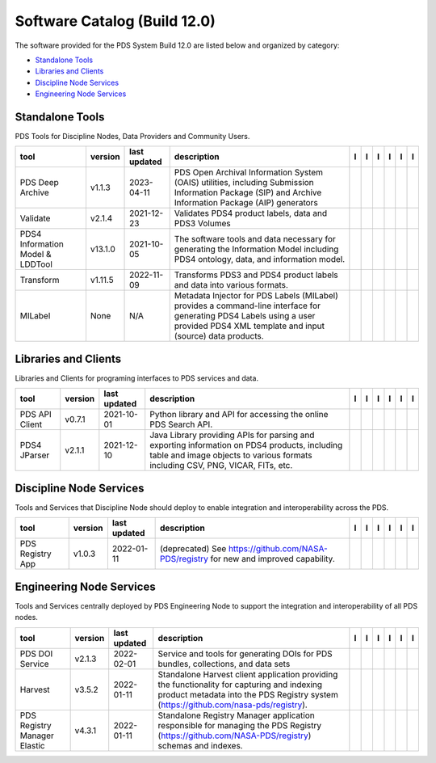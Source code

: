 =============================
Software Catalog (Build 12.0)
=============================
The software provided for the PDS System Build 12.0 are listed below and organized by category:

- `Standalone Tools`_

- `Libraries and Clients`_

- `Discipline Node Services`_

- `Engineering Node Services`_


Standalone Tools
================
PDS Tools for Discipline Nodes, Data Providers and Community Users.

+-----------------------------------+----------+---------------+------------------------------------------------------------------------------------------------------------------------------------------------------------------------------------+-------------------------------------------+----------------------------------------------+-------------------------------------------------+---------------------------------------------+--------------------------------------------+---------------------------------------------+
|tool                               |version   |last updated   |description                                                                                                                                                                         |l |manual|                                 |l |changelog|                                 |l |requirements|                                 |l |download|                                 |l |license|                                 |l |feedback|                                 |
+===================================+==========+===============+====================================================================================================================================================================================+===========================================+==============================================+=================================================+=============================================+============================================+=============================================+
|PDS Deep Archive                   |v1.1.3    |2023-04-11     |PDS Open Archival Information System (OAIS) utilities, including Submission Information Package (SIP) and Archive Information Package (AIP) generators                              ||NASA-PDS/deep-archive_manual|             ||NASA-PDS/deep-archive_changelog|             |                                                 ||NASA-PDS/deep-archive_download|             ||NASA-PDS/deep-archive_license|             ||NASA-PDS/deep-archive_feedback|             |
+-----------------------------------+----------+---------------+------------------------------------------------------------------------------------------------------------------------------------------------------------------------------------+-------------------------------------------+----------------------------------------------+-------------------------------------------------+---------------------------------------------+--------------------------------------------+---------------------------------------------+
|Validate                           |v2.1.4    |2021-12-23     |Validates PDS4 product labels, data and PDS3 Volumes                                                                                                                                ||NASA-PDS/validate_manual|                 ||NASA-PDS/validate_changelog|                 ||NASA-PDS/validate_requirements|                 ||NASA-PDS/validate_download|                 ||NASA-PDS/validate_license|                 ||NASA-PDS/validate_feedback|                 |
+-----------------------------------+----------+---------------+------------------------------------------------------------------------------------------------------------------------------------------------------------------------------------+-------------------------------------------+----------------------------------------------+-------------------------------------------------+---------------------------------------------+--------------------------------------------+---------------------------------------------+
|PDS4 Information Model & LDDTool   |v13.1.0   |2021-10-05     |The software tools and data necessary for generating the Information Model including PDS4 ontology, data, and information model.                                                    ||NASA-PDS/pds4-information-model_manual|   ||NASA-PDS/pds4-information-model_changelog|   ||NASA-PDS/pds4-information-model_requirements|   ||NASA-PDS/pds4-information-model_download|   ||NASA-PDS/pds4-information-model_license|   ||NASA-PDS/pds4-information-model_feedback|   |
+-----------------------------------+----------+---------------+------------------------------------------------------------------------------------------------------------------------------------------------------------------------------------+-------------------------------------------+----------------------------------------------+-------------------------------------------------+---------------------------------------------+--------------------------------------------+---------------------------------------------+
|Transform                          |v1.11.5   |2022-11-09     |Transforms PDS3 and PDS4 product labels and data into various formats.                                                                                                              ||NASA-PDS/transform_manual|                |                                              |                                                 ||NASA-PDS/transform_download|                ||NASA-PDS/transform_license|                ||NASA-PDS/transform_feedback|                |
+-----------------------------------+----------+---------------+------------------------------------------------------------------------------------------------------------------------------------------------------------------------------------+-------------------------------------------+----------------------------------------------+-------------------------------------------------+---------------------------------------------+--------------------------------------------+---------------------------------------------+
|MILabel                            |None      |N/A            |Metadata Injector for PDS Labels (MILabel) provides a command-line interface for generating PDS4 Labels using a user provided PDS4 XML template and input (source) data products.   ||NASA-PDS/mi-label_manual|                 ||NASA-PDS/mi-label_changelog|                 |                                                 ||NASA-PDS/mi-label_download|                 ||NASA-PDS/mi-label_license|                 ||NASA-PDS/mi-label_feedback|                 |
+-----------------------------------+----------+---------------+------------------------------------------------------------------------------------------------------------------------------------------------------------------------------------+-------------------------------------------+----------------------------------------------+-------------------------------------------------+---------------------------------------------+--------------------------------------------+---------------------------------------------+

Libraries and Clients
=====================
Libraries and Clients for programing interfaces to PDS services and data.

+-----------------+----------+---------------+---------------------------------------------------------------------------------------------------------------------------------------------------------------------------------+-----------------------------------+------------------------------------+---------------------------------------+-------------------------------------+------------------------------------+-------------------------------------+
|tool             |version   |last updated   |description                                                                                                                                                                      |l |manual|                         |l |changelog|                       |l |requirements|                       |l |download|                         |l |license|                         |l |feedback|                         |
+=================+==========+===============+=================================================================================================================================================================================+===================================+====================================+=======================================+=====================================+====================================+=====================================+
|PDS API Client   |v0.7.1    |2021-10-01     |Python library and API for accessing the online PDS Search API.                                                                                                                  ||NASA-PDS/pds-api-client_manual|   |                                    |                                       ||NASA-PDS/pds-api-client_download|   ||NASA-PDS/pds-api-client_license|   ||NASA-PDS/pds-api-client_feedback|   |
+-----------------+----------+---------------+---------------------------------------------------------------------------------------------------------------------------------------------------------------------------------+-----------------------------------+------------------------------------+---------------------------------------+-------------------------------------+------------------------------------+-------------------------------------+
|PDS4 JParser     |v2.1.1    |2021-12-10     |Java Library providing APIs for parsing and exporting information on PDS4 products, including table and image objects to various formats including CSV, PNG, VICAR, FITs, etc.   ||NASA-PDS/pds4-jparser_manual|     ||NASA-PDS/pds4-jparser_changelog|   ||NASA-PDS/pds4-jparser_requirements|   ||NASA-PDS/pds4-jparser_download|     ||NASA-PDS/pds4-jparser_license|     ||NASA-PDS/pds4-jparser_feedback|     |
+-----------------+----------+---------------+---------------------------------------------------------------------------------------------------------------------------------------------------------------------------------+-----------------------------------+------------------------------------+---------------------------------------+-------------------------------------+------------------------------------+-------------------------------------+

Discipline Node Services
========================
Tools and Services that Discipline Node should deploy to enable integration and interoperability across the PDS.

+-------------------+----------+---------------+-----------------------------------------------------------------------------------------+-------------------------------------+----------------------------------------+-------------------+---------------------------------------+--------------------------------------+---------------------------------------+
|tool               |version   |last updated   |description                                                                              |l |manual|                           |l |changelog|                           |l |requirements|   |l |download|                           |l |license|                           |l |feedback|                           |
+===================+==========+===============+=========================================================================================+=====================================+========================================+===================+=======================================+======================================+=======================================+
|PDS Registry App   |v1.0.3    |2022-01-11     |(deprecated) See https://github.com/NASA-PDS/registry for new and improved capability.   ||NASA-PDS/pds-registry-app_manual|   ||NASA-PDS/pds-registry-app_changelog|   |                   ||NASA-PDS/pds-registry-app_download|   ||NASA-PDS/pds-registry-app_license|   ||NASA-PDS/pds-registry-app_feedback|   |
+-------------------+----------+---------------+-----------------------------------------------------------------------------------------+-------------------------------------+----------------------------------------+-------------------+---------------------------------------+--------------------------------------+---------------------------------------+

Engineering Node Services
=========================
Tools and Services centrally deployed by PDS Engineering Node to support the integration and interoperability of all PDS nodes.

+-------------------------------+----------+---------------+-------------------------------------------------------------------------------------------------------------------------------------------------------------------------------------+---------------------------------+------------------------------------+---------------------------------------+-----------------------------------+----------------------------------+-----------------------------------+
|tool                           |version   |last updated   |description                                                                                                                                                                          |l |manual|                       |l |changelog|                       |l |requirements|                       |l |download|                       |l |license|                       |l |feedback|                       |
+===============================+==========+===============+=====================================================================================================================================================================================+=================================+====================================+=======================================+===================================+==================================+===================================+
|PDS DOI Service                |v2.1.3    |2022-02-01     |Service and tools for generating DOIs for PDS bundles, collections, and data sets                                                                                                    ||NASA-PDS/doi-service_manual|    ||NASA-PDS/doi-service_changelog|    ||NASA-PDS/doi-service_requirements|    ||NASA-PDS/doi-service_download|    ||NASA-PDS/doi-service_license|    ||NASA-PDS/doi-service_feedback|    |
+-------------------------------+----------+---------------+-------------------------------------------------------------------------------------------------------------------------------------------------------------------------------------+---------------------------------+------------------------------------+---------------------------------------+-----------------------------------+----------------------------------+-----------------------------------+
|Harvest                        |v3.5.2    |2022-01-11     |Standalone Harvest client application providing the functionality for capturing and indexing product metadata into the PDS Registry system (https://github.com/nasa-pds/registry).   ||NASA-PDS/harvest_manual|        ||NASA-PDS/harvest_changelog|        ||NASA-PDS/harvest_requirements|        ||NASA-PDS/harvest_download|        ||NASA-PDS/harvest_license|        ||NASA-PDS/harvest_feedback|        |
+-------------------------------+----------+---------------+-------------------------------------------------------------------------------------------------------------------------------------------------------------------------------------+---------------------------------+------------------------------------+---------------------------------------+-----------------------------------+----------------------------------+-----------------------------------+
|PDS Registry Manager Elastic   |v4.3.1    |2022-01-11     |Standalone Registry Manager application responsible for managing the PDS Registry (https://github.com/NASA-PDS/registry) schemas and indexes.                                        ||NASA-PDS/registry-mgr_manual|   ||NASA-PDS/registry-mgr_changelog|   ||NASA-PDS/registry-mgr_requirements|   ||NASA-PDS/registry-mgr_download|   ||NASA-PDS/registry-mgr_license|   ||NASA-PDS/registry-mgr_feedback|   |
+-------------------------------+----------+---------------+-------------------------------------------------------------------------------------------------------------------------------------------------------------------------------------+---------------------------------+------------------------------------+---------------------------------------+-----------------------------------+----------------------------------+-----------------------------------+

.. |NASA-PDS/doi-service_manual| image:: https://nasa-pds.github.io/pdsen-corral/images/manual.png
   :target: https://NASA-PDS.github.io/doi-service/
.. |NASA-PDS/doi-service_changelog| image:: https://nasa-pds.github.io/pdsen-corral/images/changelog.png
   :target: https://github.com/NASA-PDS/doi-service/blob/main/CHANGELOG.md#v213-2022-02-01
.. |NASA-PDS/doi-service_requirements| image:: https://nasa-pds.github.io/pdsen-corral/images/requirements.png
   :target: https://github.com/NASA-PDS/doi-service/blob/main/docs/requirements/v2.1.3/REQUIREMENTS.md
.. |NASA-PDS/doi-service_download| image:: https://nasa-pds.github.io/pdsen-corral/images/download.png
   :target: https://github.com/NASA-PDS/doi-service/releases/tag/v2.1.3
.. |NASA-PDS/doi-service_license| image:: https://nasa-pds.github.io/pdsen-corral/images/license.png
   :target: https://raw.githubusercontent.com/NASA-PDS/doi-service/main/LICENSE.md
.. |NASA-PDS/doi-service_feedback| image:: https://nasa-pds.github.io/pdsen-corral/images/feedback.png
   :target: https://github.com/NASA-PDS/doi-service/issues/new/choose
.. |NASA-PDS/pds-registry-app_manual| image:: https://nasa-pds.github.io/pdsen-corral/images/manual.png
   :target: https://NASA-PDS.github.io/pds-registry-app/
.. |NASA-PDS/pds-registry-app_changelog| image:: https://nasa-pds.github.io/pdsen-corral/images/changelog.png
   :target: https://github.com/NASA-PDS/pds-registry-app/blob/main/CHANGELOG.md#v103-2022-01-11
.. |NASA-PDS/pds-registry-app_requirements| image:: https://nasa-pds.github.io/pdsen-corral/images/requirements.png
   :target: None
.. |NASA-PDS/pds-registry-app_download| image:: https://nasa-pds.github.io/pdsen-corral/images/download.png
   :target: https://github.com/NASA-PDS/pds-registry-app/releases/tag/v1.0.3
.. |NASA-PDS/pds-registry-app_license| image:: https://nasa-pds.github.io/pdsen-corral/images/license.png
   :target: https://raw.githubusercontent.com/NASA-PDS/pds-registry-app/main/LICENSE.md
.. |NASA-PDS/pds-registry-app_feedback| image:: https://nasa-pds.github.io/pdsen-corral/images/feedback.png
   :target: https://github.com/NASA-PDS/pds-registry-app/issues/new/choose
.. |NASA-PDS/pds-api-client_manual| image:: https://nasa-pds.github.io/pdsen-corral/images/manual.png
   :target: https://NASA-PDS.github.io/pds-api-client/
.. |NASA-PDS/pds-api-client_changelog| image:: https://nasa-pds.github.io/pdsen-corral/images/changelog.png
   :target: None
.. |NASA-PDS/pds-api-client_requirements| image:: https://nasa-pds.github.io/pdsen-corral/images/requirements.png
   :target: None
.. |NASA-PDS/pds-api-client_download| image:: https://nasa-pds.github.io/pdsen-corral/images/download.png
   :target: https://github.com/NASA-PDS/pds-api-client/releases/tag/v0.7.1
.. |NASA-PDS/pds-api-client_license| image:: https://nasa-pds.github.io/pdsen-corral/images/license.png
   :target: https://raw.githubusercontent.com/NASA-PDS/pds-api-client/main/LICENSE.md
.. |NASA-PDS/pds-api-client_feedback| image:: https://nasa-pds.github.io/pdsen-corral/images/feedback.png
   :target: https://github.com/NASA-PDS/pds-api-client/issues/new/choose
.. |NASA-PDS/deep-archive_manual| image:: https://nasa-pds.github.io/pdsen-corral/images/manual.png
   :target: https://NASA-PDS.github.io/deep-archive/
.. |NASA-PDS/deep-archive_changelog| image:: https://nasa-pds.github.io/pdsen-corral/images/changelog.png
   :target: https://github.com/NASA-PDS/deep-archive/blob/main/CHANGELOG.md#v113-2023-04-11
.. |NASA-PDS/deep-archive_requirements| image:: https://nasa-pds.github.io/pdsen-corral/images/requirements.png
   :target: None
.. |NASA-PDS/deep-archive_download| image:: https://nasa-pds.github.io/pdsen-corral/images/download.png
   :target: https://github.com/NASA-PDS/deep-archive/releases/tag/v1.1.3
.. |NASA-PDS/deep-archive_license| image:: https://nasa-pds.github.io/pdsen-corral/images/license.png
   :target: https://raw.githubusercontent.com/NASA-PDS/deep-archive/main/LICENSE.md
.. |NASA-PDS/deep-archive_feedback| image:: https://nasa-pds.github.io/pdsen-corral/images/feedback.png
   :target: https://github.com/NASA-PDS/deep-archive/issues/new/choose
.. |NASA-PDS/validate_manual| image:: https://nasa-pds.github.io/pdsen-corral/images/manual.png
   :target: https://NASA-PDS.github.io/validate/
.. |NASA-PDS/validate_changelog| image:: https://nasa-pds.github.io/pdsen-corral/images/changelog.png
   :target: https://github.com/NASA-PDS/validate/blob/main/CHANGELOG.md#v214-2021-12-23
.. |NASA-PDS/validate_requirements| image:: https://nasa-pds.github.io/pdsen-corral/images/requirements.png
   :target: https://github.com/NASA-PDS/validate/blob/main/docs/requirements/v2.1.4/REQUIREMENTS.md
.. |NASA-PDS/validate_download| image:: https://nasa-pds.github.io/pdsen-corral/images/download.png
   :target: https://github.com/NASA-PDS/validate/releases/tag/v2.1.4
.. |NASA-PDS/validate_license| image:: https://nasa-pds.github.io/pdsen-corral/images/license.png
   :target: https://raw.githubusercontent.com/NASA-PDS/validate/main/LICENSE.md
.. |NASA-PDS/validate_feedback| image:: https://nasa-pds.github.io/pdsen-corral/images/feedback.png
   :target: https://github.com/NASA-PDS/validate/issues/new/choose
.. |NASA-PDS/pds4-information-model_manual| image:: https://nasa-pds.github.io/pdsen-corral/images/manual.png
   :target: https://NASA-PDS.github.io/pds4-information-model/
.. |NASA-PDS/pds4-information-model_changelog| image:: https://nasa-pds.github.io/pdsen-corral/images/changelog.png
   :target: https://github.com/NASA-PDS/pds4-information-model/blob/main/CHANGELOG.md#v1310-2021-10-05
.. |NASA-PDS/pds4-information-model_requirements| image:: https://nasa-pds.github.io/pdsen-corral/images/requirements.png
   :target: https://github.com/NASA-PDS/pds4-information-model/blob/main/docs/requirements/v13.1.0/REQUIREMENTS.md
.. |NASA-PDS/pds4-information-model_download| image:: https://nasa-pds.github.io/pdsen-corral/images/download.png
   :target: https://github.com/NASA-PDS/pds4-information-model/releases/tag/v13.1.0
.. |NASA-PDS/pds4-information-model_license| image:: https://nasa-pds.github.io/pdsen-corral/images/license.png
   :target: https://raw.githubusercontent.com/NASA-PDS/pds4-information-model/main/LICENSE.md
.. |NASA-PDS/pds4-information-model_feedback| image:: https://nasa-pds.github.io/pdsen-corral/images/feedback.png
   :target: https://github.com/NASA-PDS/pds4-information-model/issues/new/choose
.. |NASA-PDS/harvest_manual| image:: https://nasa-pds.github.io/pdsen-corral/images/manual.png
   :target: https://NASA-PDS.github.io/harvest/
.. |NASA-PDS/harvest_changelog| image:: https://nasa-pds.github.io/pdsen-corral/images/changelog.png
   :target: https://github.com/NASA-PDS/harvest/blob/main/CHANGELOG.md#v352-2022-01-11
.. |NASA-PDS/harvest_requirements| image:: https://nasa-pds.github.io/pdsen-corral/images/requirements.png
   :target: https://github.com/NASA-PDS/harvest/blob/main/docs/requirements/v3.5.2/REQUIREMENTS.md
.. |NASA-PDS/harvest_download| image:: https://nasa-pds.github.io/pdsen-corral/images/download.png
   :target: https://github.com/NASA-PDS/harvest/releases/tag/v3.5.2
.. |NASA-PDS/harvest_license| image:: https://nasa-pds.github.io/pdsen-corral/images/license.png
   :target: https://raw.githubusercontent.com/NASA-PDS/harvest/main/LICENSE.md
.. |NASA-PDS/harvest_feedback| image:: https://nasa-pds.github.io/pdsen-corral/images/feedback.png
   :target: https://github.com/NASA-PDS/harvest/issues/new/choose
.. |NASA-PDS/registry-mgr_manual| image:: https://nasa-pds.github.io/pdsen-corral/images/manual.png
   :target: https://NASA-PDS.github.io/registry-mgr/
.. |NASA-PDS/registry-mgr_changelog| image:: https://nasa-pds.github.io/pdsen-corral/images/changelog.png
   :target: https://github.com/NASA-PDS/registry-mgr/blob/main/CHANGELOG.md#v431-2022-01-11
.. |NASA-PDS/registry-mgr_requirements| image:: https://nasa-pds.github.io/pdsen-corral/images/requirements.png
   :target: https://github.com/NASA-PDS/registry-mgr/blob/main/docs/requirements/v4.3.1/REQUIREMENTS.md
.. |NASA-PDS/registry-mgr_download| image:: https://nasa-pds.github.io/pdsen-corral/images/download.png
   :target: https://github.com/NASA-PDS/registry-mgr/releases/tag/v4.3.1
.. |NASA-PDS/registry-mgr_license| image:: https://nasa-pds.github.io/pdsen-corral/images/license.png
   :target: https://raw.githubusercontent.com/NASA-PDS/registry-mgr/main/LICENSE.md
.. |NASA-PDS/registry-mgr_feedback| image:: https://nasa-pds.github.io/pdsen-corral/images/feedback.png
   :target: https://github.com/NASA-PDS/registry-mgr/issues/new/choose
.. |NASA-PDS/transform_manual| image:: https://nasa-pds.github.io/pdsen-corral/images/manual.png
   :target: https://NASA-PDS.github.io/transform/
.. |NASA-PDS/transform_changelog| image:: https://nasa-pds.github.io/pdsen-corral/images/changelog.png
   :target: None
.. |NASA-PDS/transform_requirements| image:: https://nasa-pds.github.io/pdsen-corral/images/requirements.png
   :target: None
.. |NASA-PDS/transform_download| image:: https://nasa-pds.github.io/pdsen-corral/images/download.png
   :target: https://github.com/NASA-PDS/transform/releases/tag/v1.11.5
.. |NASA-PDS/transform_license| image:: https://nasa-pds.github.io/pdsen-corral/images/license.png
   :target: https://raw.githubusercontent.com/NASA-PDS/transform/main/LICENSE.md
.. |NASA-PDS/transform_feedback| image:: https://nasa-pds.github.io/pdsen-corral/images/feedback.png
   :target: https://github.com/NASA-PDS/transform/issues/new/choose
.. |NASA-PDS/pds4-jparser_manual| image:: https://nasa-pds.github.io/pdsen-corral/images/manual.png
   :target: https://NASA-PDS.github.io/pds4-jparser/
.. |NASA-PDS/pds4-jparser_changelog| image:: https://nasa-pds.github.io/pdsen-corral/images/changelog.png
   :target: https://github.com/NASA-PDS/pds4-jparser/blob/main/CHANGELOG.md#v211-2021-12-10
.. |NASA-PDS/pds4-jparser_requirements| image:: https://nasa-pds.github.io/pdsen-corral/images/requirements.png
   :target: https://github.com/NASA-PDS/pds4-jparser/blob/main/docs/requirements/v2.1.1/REQUIREMENTS.md
.. |NASA-PDS/pds4-jparser_download| image:: https://nasa-pds.github.io/pdsen-corral/images/download.png
   :target: https://github.com/NASA-PDS/pds4-jparser/releases/tag/v2.1.1
.. |NASA-PDS/pds4-jparser_license| image:: https://nasa-pds.github.io/pdsen-corral/images/license.png
   :target: https://raw.githubusercontent.com/NASA-PDS/pds4-jparser/main/LICENSE.md
.. |NASA-PDS/pds4-jparser_feedback| image:: https://nasa-pds.github.io/pdsen-corral/images/feedback.png
   :target: https://github.com/NASA-PDS/pds4-jparser/issues/new/choose
.. |NASA-PDS/mi-label_manual| image:: https://nasa-pds.github.io/pdsen-corral/images/manual.png
   :target: https://NASA-PDS.github.io/mi-label/
.. |NASA-PDS/mi-label_changelog| image:: https://nasa-pds.github.io/pdsen-corral/images/changelog.png
   :target: https://www.gnupg.org/gph/en/manual/r1943.html
.. |NASA-PDS/mi-label_requirements| image:: https://nasa-pds.github.io/pdsen-corral/images/requirements.png
   :target: None
.. |NASA-PDS/mi-label_download| image:: https://nasa-pds.github.io/pdsen-corral/images/download.png
   :target: https://github.com/NASA-PDS/mi-label/releases/tag/None
.. |NASA-PDS/mi-label_license| image:: https://nasa-pds.github.io/pdsen-corral/images/license.png
   :target: https://raw.githubusercontent.com/NASA-PDS/mi-label/main/LICENSE.md
.. |NASA-PDS/mi-label_feedback| image:: https://nasa-pds.github.io/pdsen-corral/images/feedback.png
   :target: https://github.com/NASA-PDS/mi-label/issues/new/choose
.. |manual| image:: https://nasa-pds.github.io/pdsen-corral/images/manual_text.png
   :alt: manual
.. |changelog| image:: https://nasa-pds.github.io/pdsen-corral/images/changelog_text.png
   :alt: changelog
.. |requirements| image:: https://nasa-pds.github.io/pdsen-corral/images/requirements_text.png
   :alt: requirements
.. |download| image:: https://nasa-pds.github.io/pdsen-corral/images/download_text.png
   :alt: download
.. |license| image:: https://nasa-pds.github.io/pdsen-corral/images/license_text.png
   :alt: license
.. |feedback| image:: https://nasa-pds.github.io/pdsen-corral/images/feedback_text.png
   :alt: feedback
